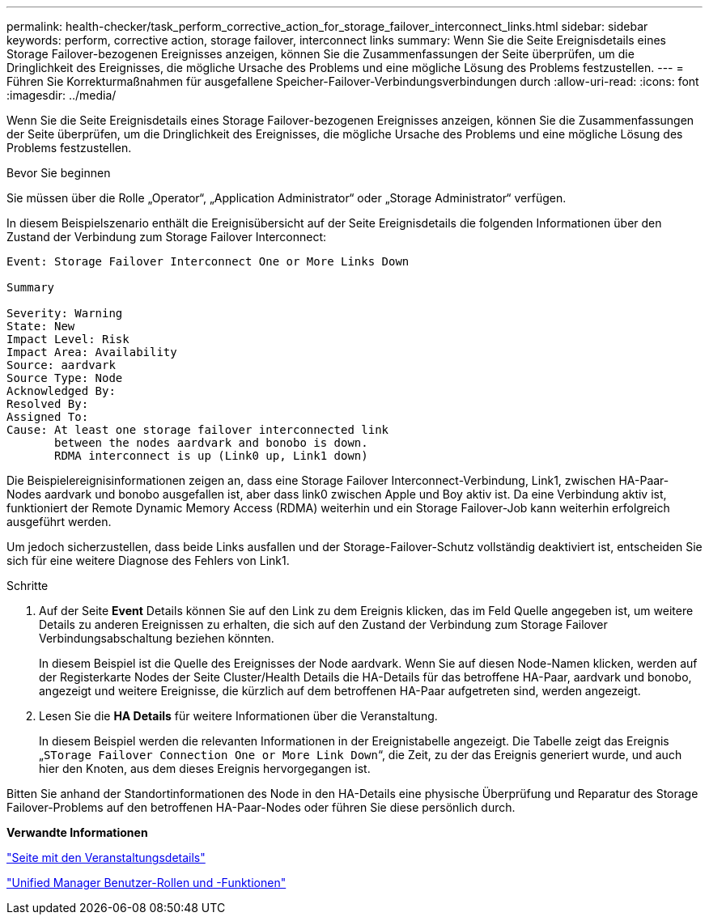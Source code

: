 ---
permalink: health-checker/task_perform_corrective_action_for_storage_failover_interconnect_links.html 
sidebar: sidebar 
keywords: perform, corrective action, storage failover, interconnect links 
summary: Wenn Sie die Seite Ereignisdetails eines Storage Failover-bezogenen Ereignisses anzeigen, können Sie die Zusammenfassungen der Seite überprüfen, um die Dringlichkeit des Ereignisses, die mögliche Ursache des Problems und eine mögliche Lösung des Problems festzustellen. 
---
= Führen Sie Korrekturmaßnahmen für ausgefallene Speicher-Failover-Verbindungsverbindungen durch
:allow-uri-read: 
:icons: font
:imagesdir: ../media/


[role="lead"]
Wenn Sie die Seite Ereignisdetails eines Storage Failover-bezogenen Ereignisses anzeigen, können Sie die Zusammenfassungen der Seite überprüfen, um die Dringlichkeit des Ereignisses, die mögliche Ursache des Problems und eine mögliche Lösung des Problems festzustellen.

.Bevor Sie beginnen
Sie müssen über die Rolle „Operator“, „Application Administrator“ oder „Storage Administrator“ verfügen.

In diesem Beispielszenario enthält die Ereignisübersicht auf der Seite Ereignisdetails die folgenden Informationen über den Zustand der Verbindung zum Storage Failover Interconnect:

[listing]
----
Event: Storage Failover Interconnect One or More Links Down

Summary

Severity: Warning
State: New
Impact Level: Risk
Impact Area: Availability
Source: aardvark
Source Type: Node
Acknowledged By:
Resolved By:
Assigned To:
Cause: At least one storage failover interconnected link
       between the nodes aardvark and bonobo is down.
       RDMA interconnect is up (Link0 up, Link1 down)
----
Die Beispielereignisinformationen zeigen an, dass eine Storage Failover Interconnect-Verbindung, Link1, zwischen HA-Paar-Nodes aardvark und bonobo ausgefallen ist, aber dass link0 zwischen Apple und Boy aktiv ist. Da eine Verbindung aktiv ist, funktioniert der Remote Dynamic Memory Access (RDMA) weiterhin und ein Storage Failover-Job kann weiterhin erfolgreich ausgeführt werden.

Um jedoch sicherzustellen, dass beide Links ausfallen und der Storage-Failover-Schutz vollständig deaktiviert ist, entscheiden Sie sich für eine weitere Diagnose des Fehlers von Link1.

.Schritte
. Auf der Seite *Event* Details können Sie auf den Link zu dem Ereignis klicken, das im Feld Quelle angegeben ist, um weitere Details zu anderen Ereignissen zu erhalten, die sich auf den Zustand der Verbindung zum Storage Failover Verbindungsabschaltung beziehen könnten.
+
In diesem Beispiel ist die Quelle des Ereignisses der Node aardvark. Wenn Sie auf diesen Node-Namen klicken, werden auf der Registerkarte Nodes der Seite Cluster/Health Details die HA-Details für das betroffene HA-Paar, aardvark und bonobo, angezeigt und weitere Ereignisse, die kürzlich auf dem betroffenen HA-Paar aufgetreten sind, werden angezeigt.

. Lesen Sie die *HA Details* für weitere Informationen über die Veranstaltung.
+
In diesem Beispiel werden die relevanten Informationen in der Ereignistabelle angezeigt. Die Tabelle zeigt das Ereignis „`STorage Failover Connection One or More Link Down`“, die Zeit, zu der das Ereignis generiert wurde, und auch hier den Knoten, aus dem dieses Ereignis hervorgegangen ist.



Bitten Sie anhand der Standortinformationen des Node in den HA-Details eine physische Überprüfung und Reparatur des Storage Failover-Problems auf den betroffenen HA-Paar-Nodes oder führen Sie diese persönlich durch.

*Verwandte Informationen*

link:../events/reference_event_details_page.html["Seite mit den Veranstaltungsdetails"]

link:../config/reference_unified_manager_roles_and_capabilities.html["Unified Manager Benutzer-Rollen und -Funktionen"]
